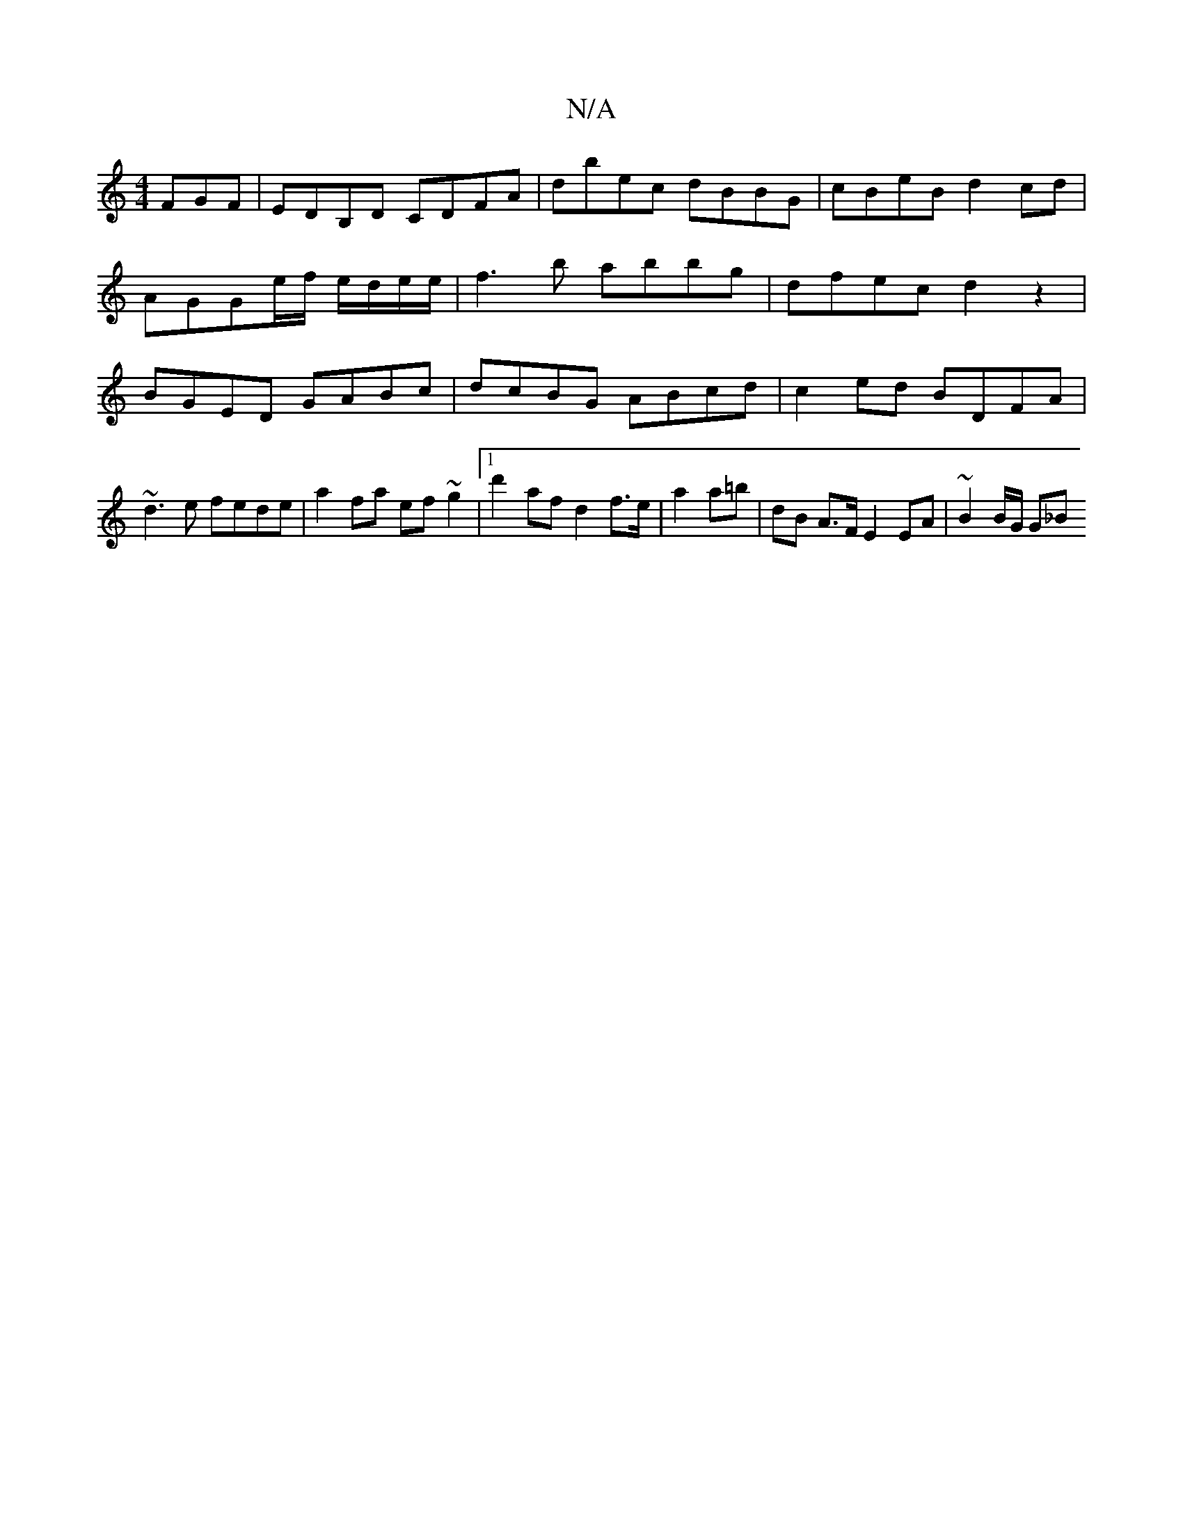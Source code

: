 X:1
T:N/A
M:4/4
R:N/A
K:Cmajor
FGF | EDB,D CDFA | dbec dBBG | cBeB d2 cd| AGGe/f/ e/d/e/e/ |f3 b abbg | dfec d2 z2 | BGED GABc | dcBG ABcd | c2 ed BDFA |
~d3e fede | a2 fa ef~g2|1 d'2 af d2f>e | a2a=b | dB A>F E2 EA | ~B2 B/G/2 G_B
